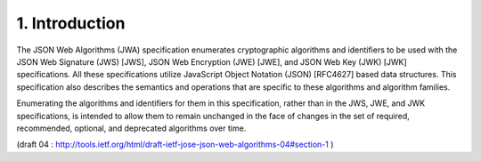 1.  Introduction
===================


The JSON Web Algorithms (JWA) specification 
enumerates cryptographic algorithms and identifiers 
to be used with 
the JSON Web Signature (JWS) [JWS], 
JSON Web Encryption (JWE) [JWE], 
and JSON Web Key (JWK) [JWK] specifications.  
All these specifications utilize 
JavaScript Object Notation (JSON) [RFC4627] based data structures.  
This specification also describes the semantics and operations 
that are specific to these algorithms and algorithm families.


Enumerating the algorithms and identifiers for them in this specification, 
rather than in the JWS, JWE, and JWK specifications,
is intended to allow them to remain unchanged in the face of changes
in the set of required, recommended, optional, and deprecated algorithms over time.

(draft 04 : http://tools.ietf.org/html/draft-ietf-jose-json-web-algorithms-04#section-1 ) 
